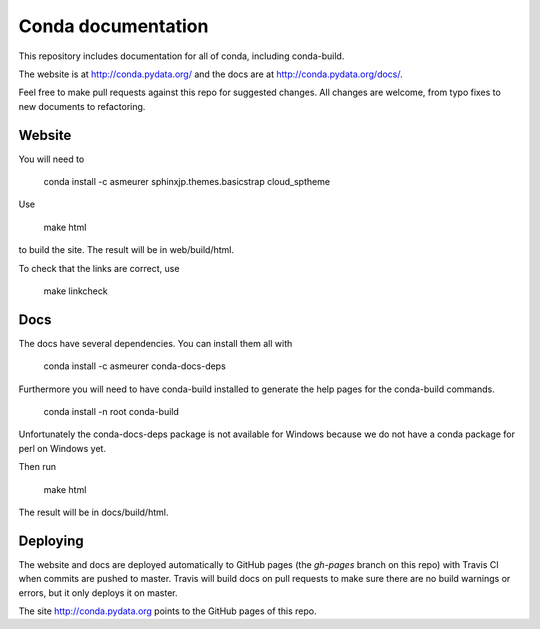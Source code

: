 ===================
Conda documentation
===================

This repository includes documentation for all of conda, including
conda-build.

The website is at http://conda.pydata.org/ and the docs are at http://conda.pydata.org/docs/.

Feel free to make pull requests against this repo for suggested changes. All
changes are welcome, from typo fixes to new documents to refactoring.

Website
=======

You will need to

    conda install -c asmeurer sphinxjp.themes.basicstrap cloud_sptheme

Use

    make html

to build the site.  The result will be in web/build/html.

To check that the links are correct, use

    make linkcheck

Docs
====

The docs have several dependencies. You can install them all with

    conda install -c asmeurer conda-docs-deps

Furthermore you will need to have conda-build installed to generate the help
pages for the conda-build commands.

    conda install -n root conda-build

Unfortunately the conda-docs-deps package is not available for Windows because
we do not have a conda package for perl on Windows yet.

Then run

    make html

The result will be in docs/build/html.

Deploying
=========

The website and docs are deployed automatically to GitHub pages (the
`gh-pages` branch on this repo) with Travis CI when commits are pushed to
master. Travis will build docs on pull requests to make sure there are no
build warnings or errors, but it only deploys it on master.

The site http://conda.pydata.org points to the GitHub pages of this repo.
